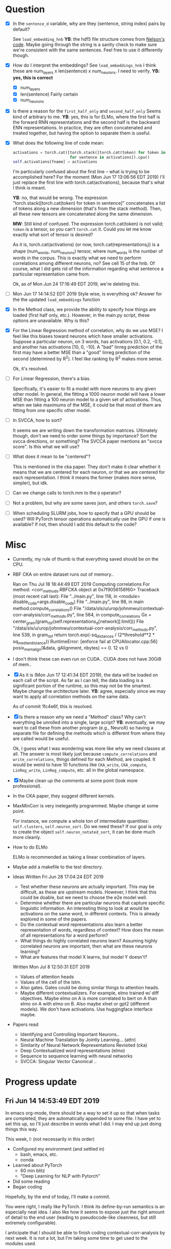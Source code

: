 * Question
- [X] In the =sentence_d= variable, why are they (sentence, string
  index) pairs by default? 
  
  See =load_embedding_hnb= *YB*: the hdf5 file structure comes from
  [[https://github.com/nelson-liu/contextual-repr-analysis/blob/master/contexteval/contextualizers/precomputed_contextualizer.py][Nelson's code]]. Maybe going through the string is a sanity check to
  make sure we're consistent with the same sentences. Feel free to use
  it differently though.
- [X] How do I interpret the embeddings? See =load_embeddings_hnb= I
  think these are num_layers x len(sentence) x num_neurons. I need to
  verify. *YB: yes, this is correct*
  - [X] num_layers
  - [X] len(sentence)
    Fairly certain
  - [X] num_neurons
- [X] Is there a reason for the =first_half_only= and =second_half_only= 
  Seems kind of arbitrary to me. *YB*: yes, this is for
  ELMo, where the first half is the forward RNN representations and the second
  half is the backward ENN representations. In practice, they are often
  concatenated and treated together, but having the option to separate them is
  useful.
- [X] What does the following line of code mean:
  #+BEGIN_SRC python
    activations = torch.cat([torch.stack([torch.cat(token) for token in sentence])
                             for sentence in activations]).cpu() 
    self.activations[fname] = activations
  #+END_SRC
  I'm particularly confused about the first line -- what is trying to be
  accomplished here? For the moment (Mon Jun 17 13:06:56 EDT 2019) I'll just
  replace the first line with torch.cat(activations), because that's what I
  think is meant. 
  
  *YB*: no, that would be wrong. The
  expression "torch.stack([torch.cat(token) for token in sentence]" concatenates
  a list of tokens along a new dimension (that's from the stack method). Then,
  all these new tensors are concatenated along the same dimension. 

  *MW*: Still kind of confused. The expression torch.cat(token) is not valid;
  =token= is a tensor, so you can't =torch.cat= it. Could you let me know
  exactly what sort of tensor is desired?  

  As it is, torch.cat(activations) (or now, torch.cat(representations_l)) is a
  shape (num_words, num_neurons) tensor, where num_words is the number of words
  in the corpus. This is exactly what we need to perform correlations among
  different neurons, no? See cell 15 of the hnb. Of course, what I did gets rid
  of the information regarding what sentence a particular representation came
  from.

  Ok, as of Mon Jun 24 17:16:49 EDT 2019, we're deleting this. 
- [ ] Mon Jun 17 14:14:52 EDT 2019 Style wise, is everything ok? 
   Answer for the the updated =load_embeddings= function
- [X] In the Method class, we provide the ability to specify how things are
  loaded (first half only, etc.). However, in the main.py script, these options
  are unavailable. Why is this?
- [X] For the Linear Regression method of correlation, why do we use MSE? I feel
  like this biases toward neurons which have smaller activations. Suppose a
  particular neuron, on 3 words, has activations [0.1, 0.2, -0.1], and another
  has activations [10, 0, -10]. A "bad" linreg prediction of the first may have
  a better MSE than a "good" linreg prediction of the second (determined by
  R^2). I feel like ranking by R^2 makes more sense. 

  Ok, it's resolved. 
- [ ] For Linear Regression, there's a bias. 

  Specifically, it's easier to fit a model with more neurons to any given other
  model. In general, the fitting a 1000 neuron model will have a lower MSE than
  fitting a 100 neuron model to a given set of activations. Thus, when we take
  maximums of the MSE, it could be that most of them are fitting from one
  specific other model. 
- [ ] In SVCCA, how to sort?

  It seems we are writing down the transformation matrices. Ultimately though,
  don't we need to order some things by importance? Sort the svcca directions,
  or something? The SVCCA paper mentions an "svcca score". Is this what we will use?
- [ ] What does it mean to be "centered"? 

  This is mentioned in the cka paper. They don't make it clear whether it means
  that we are centered for each neuron, or that we are centered for each
  representation. I think it means the former (makes more sense, simpler), but
  idk.
- [ ] Can we change calls to torch.mm to the =@= operator?
- [ ] Not a problem, but why are some saves json, and others =torch.save=?
- [ ] When scheduling SLURM jobs, how to specify that a GPU should be used?
  Will PyTorch tensor operations automatically use the GPU if one is available?
  If not, then should I add this default to the code?
* Misc
- Currently, my rule of thumb is that everything saved should be on the CPU. 
- RBF CKA on entire dataset runs out of memory..
  
  Ran on Thu Jul 18 18:44:49 EDT 2019
  Computing correlations
  For method:  <corr_methods.RBFCKA object at 0x7f9056156f60>
  Traceback (most recent call last):
    File "../main.py", line 118, in <module>
      disable_cuda=args.disable_cuda) 
    File "../main.py", line 98, in main
      method.compute_correlations()
    File "/data/sls/u/urop/johnmwu/contextual-corr-analysis/corr_methods.py", line 564, in compute_correlations
      Gx = center_gram(gram_rbf(self.representations_d[network][:limit]))
    File "/data/sls/u/urop/johnmwu/contextual-corr-analysis/corr_methods.py", line 539, in gram_rbf
      return torch.exp(-sq_distances / (2*threshold**2 * sq_median_distance))
  RuntimeError: [enforce fail at CPUAllocator.cpp:56] posix_memalign(&data, gAlignment, nbytes) == 0. 12 vs 0

- I don't think these can even run on CUDA.. CUDA does not have 30GiB of
  mem..
- [X] As it is (Mon Jun 17 12:41:34 EDT 2019), the data will be loaded
  on each call of the script. As far as I can tell, the data loading is
  a significant portion of the runtime, so this may not be the
  smartest. Maybe change the architecture later. *YB*: agree, especially
  since we may want to apply all correlation methods on the same data.

  As of commit 1fc4e6f, this is resolved. 
- [X] Is there a reason why we need a "Method" class? Why can't
  everything be unrolled into a single, large script? *YB*: eventually,
  we may want to call these from another program (e.g., NeuroX) so
  having a separate file for defining the methods which is different
  from where they are called would be useful.

  Ok, I guess what I was wondering was more like why we need classes at all. The
  answer is most likely just because =compute_correlations= and
  =write_correlations=, things defined for each Method, are coupled. It would be
  weird to have 10 functions like =CKA_write=, =CKA_compute=, =LinReg_write=,
  =LinReg_compute=, etc. all in the global namespace. 
- [X] Maybe clean up the comments at some point (look more
  professional).
- In the CKA paper, they suggest different kernels. 
- MaxMinCorr is very inelegantly programmed. Maybe change at some point. 

  For instance, we compute a whole ton of intermediate quantities:
  =self.clusters=, =self.neuron_sort=. Do we need these? If our goal is only to
  create the object =self.neuron_notated_sort=, it can be done much more
  cleanly. 
- How to do ELMo
  
  ELMo is recommended as taking a linear combination of layers. 
- Maybe add a makefile to the test directory. 
- Ideas 
  Written Fri Jun 28 17:04:24 EDT 2019
  - Test whether these neurons are actually important.  This may be
    difficult, as these are upstream models. However, I think that
    this could be doable, but we need to choose the e2e model well. 
  - Determine whether there are particular neurons that capture
    specific linguistic information. An interesting thing to look
    at would be activations on the same word, in different
    contexts. This is already explored in some of the papers.
  - Do the contextual word representations also learn a better
    representation of words, regardless of context? How does the
    mean of all representations for a word perform?
  - What things do highly correlated neurons learn? Assuming highly
    correlated neurons are important, then what are these neurons
    learning?
  - What are features that model X learns, but model Y doesn't?
  Written Mon Jul  8 12:50:31 EDT 2019
  - Values of attention heads
  - Values of the cell of the lstm.
  - Also gates. Gates could be doing similar things to attention heads.
  - Maybe different contextualizers. For example, elmo trained w/ diff
    objectives. Maybe elmo on A is more correlated to bert on A than
    elmo on A with elmo on B. Also maybe xlnet or gpt2 (different
    models). We don't have activations. Use huggingface interface maybe.
- Papers read
  - Identifying and Controlling Important Neurons.. 
  - Neural Machine Translation by Jointly Learning... (attn)
  - Similarity of Neural Network Representations Revisited (cka)
  - Deep Contextualized word representations (elmo)
  - Sequence to sequence learning with neural networks 
  - SVCCA: Singular Vector Canonical .. 
* Progress update
** Fri Jun 14 14:53:49 EDT 2019
In emacs org-mode, there should be a way to set it up so that when tasks are
completed, they are automatically appended to some file. I have yet to set this
up, so I'll just describe in words what I did. I may end up just doing things
this way. 

This week, I: (not necessarily in this order)
- Configured my environment (and settled in)
  - bash, emacs, etc.
  - conda
- Learned about PyTorch
  - 60 min blitz
  - "Deep Learning for NLP with Pytorch"
- Did some reading
- Began coding 

Hopefully, by the end of today, I'll make a commit. 

You were right, I really like PyTorch. I think its define-by-run semantics
is an especially neat idea. I also like how it seems to expose just the right
amount of detail to the end user (leading to pseudocode-like cleanness, but
still extremely configurable). 

I anticipate that I should be able to finish coding contextual-corr-analysis by
next week. It is not a lot, but I'm taking some time to get used to the modules
used. 

By the way, I heard you telling Jim that your brother is getting married. Have a
good time!
** Tue Jun 25 15:34:54 EDT 2019
Just finished coding the `compute_correlations` for everything. Last week, I
again spent a lot of time (3-4 out of 5 days) reading papers. 

Estimated that I'd finish the script by last week. Looks like that'll be today,
as the write_correlations method is not complex. May add some unit tests,
although I'm reasonably confident in correctness (from the helper
notebooks). Please have a brief glance. 

Please let me know what you want me to do next. Should I now attempt to run the
code on the files you gave me? How should I go about doing this?
* Goal
Not sure. 

Written Fri Jun 28 17:05:08 EDT 2019

What is the fundamental thing we're doing? We're trying to
understand how these contextualizers work. We are doing this
using correlations. "Understand", here, is the loaded word. What
could this mean? In fact, this ties back into the question: what
does it mean to comprehend an object?
- Decomposition. This is the view of "understanding" proposed by
  category theorists.

  The ideal feature mapping is one in which each axis represents
  a single property, and the codomain of that property is a
  totally ordered set. This would be like neuron 1 captures
  sentiment, neuron 2 captures tense, etc. One can impose order
  on both of these. There should be no correlation between
  these. Some properties are inherently categorical, with no
  order. These, I suppose, must get their own axis. 

  A slightly worse property would be to have basically this, but
  things not be axis aligned.
- Make predictions about it. 

  Don't like this. This is a conventional definition of
  "understanding". However, someone may know both languages, and
  can translate between them. Ideally, their output should be
  similar to the model's. Does this mean they understand the
  model?

  Perhaps make predictions about when it won't work. 
- Make small changes to alter the behavior. 




